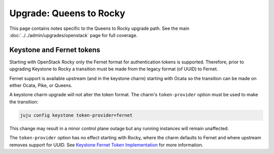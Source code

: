 ========================
Upgrade: Queens to Rocky
========================

This page contains notes specific to the Queens to Rocky upgrade path. See the
main :doc:`../../admin/upgrades/openstack` page for full coverage.

Keystone and Fernet tokens
--------------------------

Starting with OpenStack Rocky only the Fernet format for authentication tokens
is supported. Therefore, prior to upgrading Keystone to Rocky a transition must
be made from the legacy format (of UUID) to Fernet.

Fernet support is available upstream (and in the keystone charm) starting with
Ocata so the transition can be made on either Ocata, Pike, or Queens.

A keystone charm upgrade will not alter the token format. The charm's
``token-provider`` option must be used to make the transition:

.. code-block:: none

   juju config keystone token-provider=fernet

This change may result in a minor control plane outage but any running
instances will remain unaffected.

The ``token-provider`` option has no effect starting with Rocky, where the
charm defaults to Fernet and where upstream removes support for UUID. See
`Keystone Fernet Token Implementation`_ for more information.

.. LINKS
.. _Keystone Fernet Token Implementation: https://specs.openstack.org/openstack/charm-specs/specs/rocky/implemented/keystone-fernet-tokens.html
